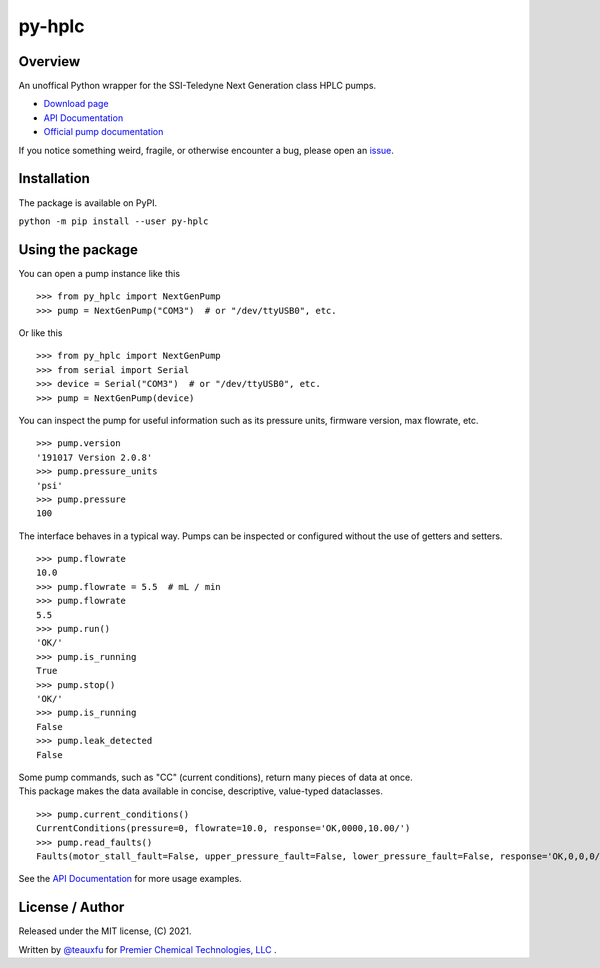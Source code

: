 =================================================================================================
py-hplc |license| |python| |pypi| |build-status| |docs| |style| |code quality| |maintainability|
=================================================================================================

Overview
==========
An unoffical Python wrapper for the SSI-Teledyne Next Generation class HPLC pumps.

- `Download page`_
- `API Documentation`_
- `Official pump documentation`_


If you notice something weird, fragile, or otherwise encounter a bug, please open an `issue`_.

Installation
=============
The package is available on PyPI.

``python -m pip install --user py-hplc``


Using the package
==================

.. image:: https://raw.githubusercontent.com/pct-code/py-hplc/main/docs/demo.gif
  :alt: gif demonstrating example usage

You can open a pump instance like this ::

  >>> from py_hplc import NextGenPump
  >>> pump = NextGenPump("COM3")  # or "/dev/ttyUSB0", etc.

Or like this ::

  >>> from py_hplc import NextGenPump
  >>> from serial import Serial
  >>> device = Serial("COM3")  # or "/dev/ttyUSB0", etc.
  >>> pump = NextGenPump(device)

You can inspect the pump for useful information such as its pressure units, firmware version, max flowrate, etc. ::

  >>> pump.version
  '191017 Version 2.0.8'
  >>> pump.pressure_units
  'psi'
  >>> pump.pressure
  100

The interface behaves in a typical way. Pumps can be inspected or configured without the use of getters and setters. ::

  >>> pump.flowrate
  10.0
  >>> pump.flowrate = 5.5  # mL / min
  >>> pump.flowrate
  5.5
  >>> pump.run()
  'OK/'
  >>> pump.is_running
  True
  >>> pump.stop()
  'OK/'
  >>> pump.is_running
  False
  >>> pump.leak_detected
  False

| Some pump commands, such as "CC" (current conditions), return many pieces of data at once.
| This package makes the data available in concise, descriptive, value-typed dataclasses.

::

  >>> pump.current_conditions()
  CurrentConditions(pressure=0, flowrate=10.0, response='OK,0000,10.00/')
  >>> pump.read_faults()
  Faults(motor_stall_fault=False, upper_pressure_fault=False, lower_pressure_fault=False, response='OK,0,0,0/')

See the `API Documentation`_ for more usage examples.

License / Author
================
Released under the MIT license, (C) 2021.

Written by `@teauxfu`_ for `Premier Chemical Technologies, LLC`_ .

.. _`Download page`: https://pypi.org/project/py-hplc/

.. _`API Documentation`: https://py-hplc.readthedocs.io/en/latest/

.. _`Official pump documentation`: https://www.teledynessi.com/Manuals%20%20Guides/Product%20Guides%20and%20Resources/Serial%20Pump%20Control%20for%20Next%20Generation%20SSI%20Pumps.pdf

.. _`issue`: https://github.com/pct-code/py-hplc/issues

.. _`@teauxfu`: https://github.com/teauxfu

.. _`Premier Chemical Technologies, LLC`: https://premierchemical.tech

.. |license| image:: https://img.shields.io/github/license/pct-code/py-hplc
  :target: https://github.com/pct-code/py-hplc/blob/main/LICENSE.txt
  :alt: GitHub

.. |python| image:: https://img.shields.io/pypi/pyversions/py-hplc
  :alt: PyPI - Python Version

.. |pypi| image:: https://img.shields.io/pypi/v/py-hplc
  :target: https://pypi.org/project/py-hplc/
  :alt: PyPI

.. |build-status| image:: https://github.com/pct-code/py-hplc/actions/workflows/build.yml/badge.svg
  :target: https://github.com/pct-code/py-hplc/actions/workflows/build.yml
  :alt: Build Status

.. |docs| image:: https://readthedocs.org/projects/pip/badge/?version=stable
  :target: https://py-hplc.readthedocs.io/en/latest/
  :alt: Documentation Status

.. |style| image:: https://img.shields.io/badge/code%20style-black-000000.svg
  :target: https://github.com/psf/black
  :alt: Style

.. |code quality| image:: https://img.shields.io/badge/code%20quality-flake8-black
  :target: https://gitlab.com/pycqa/flake8
  :alt: Code quality
  
.. |maintainability| image:: https://api.codeclimate.com/v1/badges/dde06c3f3ca89a3bbfb1/maintainability
   :target: https://codeclimate.com/github/pct-code/py-hplc/maintainability
   :alt: Maintainability

